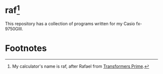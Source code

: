 * raf[fn:1]

This repository has a collection of programs written for my Casio fx-9750GIII.

* Footnotes

[fn:1] My calculator's name is raf, after Rafael from [[https://www.imdb.com/title/tt1659175/][Transformers Prime]]. 
